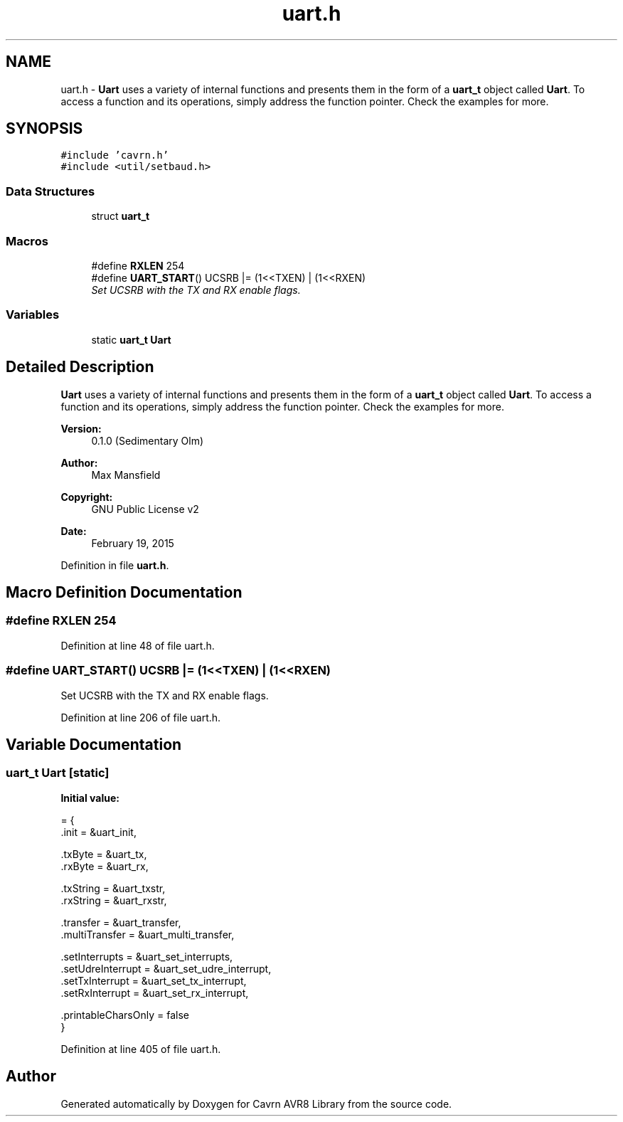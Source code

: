 .TH "uart.h" 3 "Thu Feb 19 2015" "Version 0.1.0" "Cavrn AVR8 Library" \" -*- nroff -*-
.ad l
.nh
.SH NAME
uart.h \- \fBUart\fP uses a variety of internal functions and presents them in the form of a \fBuart_t\fP object called \fBUart\fP\&. To access a function and its operations, simply address the function pointer\&. Check the examples for more\&.  

.SH SYNOPSIS
.br
.PP
\fC#include 'cavrn\&.h'\fP
.br
\fC#include <util/setbaud\&.h>\fP
.br

.SS "Data Structures"

.in +1c
.ti -1c
.RI "struct \fBuart_t\fP"
.br
.in -1c
.SS "Macros"

.in +1c
.ti -1c
.RI "#define \fBRXLEN\fP   254"
.br
.ti -1c
.RI "#define \fBUART_START\fP()   UCSRB |= (1<<TXEN) | (1<<RXEN)"
.br
.RI "\fISet UCSRB with the TX and RX enable flags\&. \fP"
.in -1c
.SS "Variables"

.in +1c
.ti -1c
.RI "static \fBuart_t\fP \fBUart\fP"
.br
.in -1c
.SH "Detailed Description"
.PP 
\fBUart\fP uses a variety of internal functions and presents them in the form of a \fBuart_t\fP object called \fBUart\fP\&. To access a function and its operations, simply address the function pointer\&. Check the examples for more\&. 


.PP
\fBVersion:\fP
.RS 4
0\&.1\&.0 (Sedimentary Olm) 
.RE
.PP
\fBAuthor:\fP
.RS 4
Max Mansfield 
.RE
.PP
\fBCopyright:\fP
.RS 4
GNU Public License v2 
.RE
.PP
\fBDate:\fP
.RS 4
February 19, 2015 
.RE
.PP

.PP
Definition in file \fBuart\&.h\fP\&.
.SH "Macro Definition Documentation"
.PP 
.SS "#define RXLEN   254"

.PP
Definition at line 48 of file uart\&.h\&.
.SS "#define UART_START()   UCSRB |= (1<<TXEN) | (1<<RXEN)"

.PP
Set UCSRB with the TX and RX enable flags\&. 
.PP
Definition at line 206 of file uart\&.h\&.
.SH "Variable Documentation"
.PP 
.SS "\fBuart_t\fP \fBUart\fP\fC [static]\fP"
\fBInitial value:\fP
.PP
.nf
= {
  \&.init = &uart_init,
  
  \&.txByte = &uart_tx,
  \&.rxByte = &uart_rx,
  
  \&.txString = &uart_txstr,
  \&.rxString = &uart_rxstr,

  \&.transfer = &uart_transfer,
  \&.multiTransfer = &uart_multi_transfer,
  
  \&.setInterrupts = &uart_set_interrupts,
  \&.setUdreInterrupt = &uart_set_udre_interrupt,
  \&.setTxInterrupt = &uart_set_tx_interrupt,
  \&.setRxInterrupt = &uart_set_rx_interrupt,
  
  \&.printableCharsOnly = false
}
.fi
.PP
Definition at line 405 of file uart\&.h\&.
.SH "Author"
.PP 
Generated automatically by Doxygen for Cavrn AVR8 Library from the source code\&.
